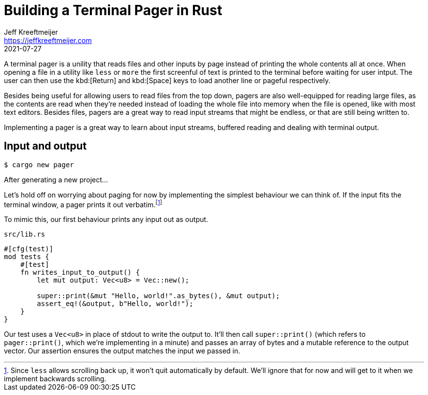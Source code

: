 = Building a Terminal Pager in Rust
Jeff Kreeftmeijer <https://jeffkreeftmeijer.com>
2021-07-27

A terminal pager is a unility that reads files and other inputs by page instead
of printing the whole contents all at once. When opening a file in a utility
like `less` or `more` the first screenful of text is printed to the terminal
before waiting for user intput. The user can then use the kbd:[Return] and
kbd:[Space] keys to load another line or pageful respectively.

// TODO: Screenshot of `more` or `less` reading a file

Besides being useful for allowing users to read files from the top down, pagers
are also well-equipped for reading large files, as the contents are read when
they're needed instead of loading the whole file into memory when the file is
opened, like with most text editors. Besides files, pagers are a great way to
read input streams that might be endless, or that are still being written to.

Implementing a pager is a great way to learn about input streams, buffered
reading and dealing with terminal output.

== Input and output

    $ cargo new pager

After generating a new project...
// TODO: New project to first test

Let's hold off on worrying about paging for now by implementing the simplest
behaviour we can think of. If the input fits the terminal window, a pager
prints it out verbatim.footnote:[Since `less` allows scrolling back up, it
won't quit automatically by default. We'll ignore that for now and will get to
it when we implement backwards scrolling.]

// TODO: Screenshot of `more` or `less` showing a short file

To mimic this, our first behaviour prints any input out as output.
// TODO: io, stdin/stdout

.`src/lib.rs`
``` rust
#[cfg(test)]
mod tests {
    #[test]
    fn writes_input_to_output() {
        let mut output: Vec<u8> = Vec::new();

        super::print(&mut "Hello, world!".as_bytes(), &mut output);
        assert_eq!(&output, b"Hello, world!");
    }
}
```

Our test uses a `Vec<u8>` in place of stdout to write the output to. It'll then
call `super::print()` (which refers to `pager::print()`, which we're
implementing in a minute) and passes an array of bytes and a mutable reference
to the output vector. Our assertion ensures the output matches the input we
passed in.

// TODO: Explain why the input array is mutable
